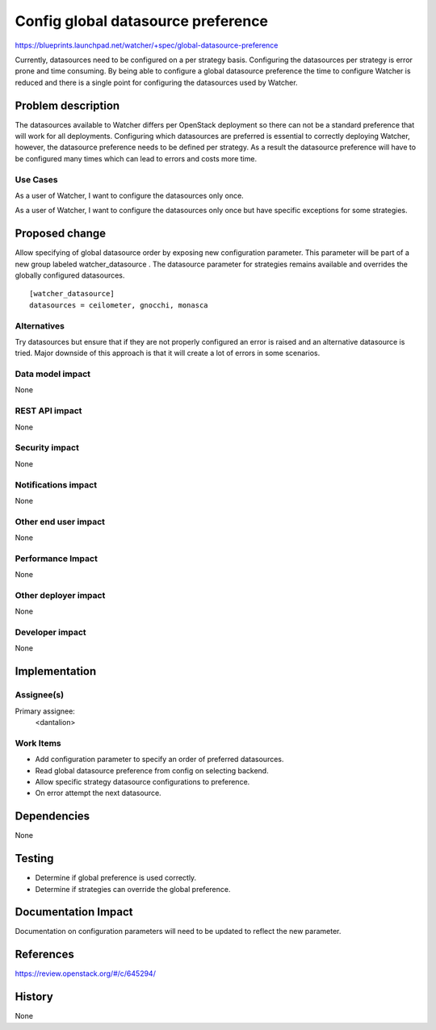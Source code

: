 ..
 This work is licensed under a Creative Commons Attribution 3.0 Unported
 License.

 http://creativecommons.org/licenses/by/3.0/legalcode

===================================
Config global datasource preference
===================================

https://blueprints.launchpad.net/watcher/+spec/global-datasource-preference


Currently, datasources need to be configured on a per strategy basis.
Configuring the datasources per strategy is error prone and time consuming. By
being able to configure a global datasource preference the time to configure
Watcher is reduced and there is a single point for configuring the datasources
used by Watcher.


Problem description
===================

The datasources available to Watcher differs per OpenStack deployment so there
can not be a standard preference that will work for all deployments. Configuring
which datasources are preferred is essential to correctly deploying Watcher,
however, the datasource preference needs to be defined per strategy. As a result
the datasource preference will have to be configured many times which can lead
to errors and costs more time.

Use Cases
----------

As a user of Watcher, I want to configure the datasources only once.

As a user of Watcher, I want to configure the datasources only once but have
specific exceptions for some strategies.


Proposed change
===============

Allow specifying of global datasource order by exposing new configuration
parameter. This parameter will be part of a new group labeled watcher_datasource
. The datasource parameter for strategies remains available and overrides
the globally configured datasources.

::

    [watcher_datasource]
    datasources = ceilometer, gnocchi, monasca

Alternatives
------------

Try datasources but ensure that if they are not properly configured an error is
raised and an alternative datasource is tried. Major downside of this approach
is that it will create a lot of errors in some scenarios.

Data model impact
-----------------

None

REST API impact
---------------

None

Security impact
---------------

None

Notifications impact
--------------------

None

Other end user impact
---------------------

None

Performance Impact
------------------

None

Other deployer impact
---------------------

None

Developer impact
----------------

None


Implementation
==============

Assignee(s)
-----------

Primary assignee:
  <dantalion>

Work Items
----------

* Add configuration parameter to specify an order of preferred datasources.

* Read global datasource preference from config on selecting backend.

* Allow specific strategy datasource configurations to preference.

* On error attempt the next datasource.


Dependencies
============

None

Testing
=======

* Determine if global preference is used correctly.

* Determine if strategies can override the global preference.

Documentation Impact
====================

Documentation on configuration parameters will need to be updated to reflect
the new parameter.


References
==========

https://review.openstack.org/#/c/645294/


History
=======

None
